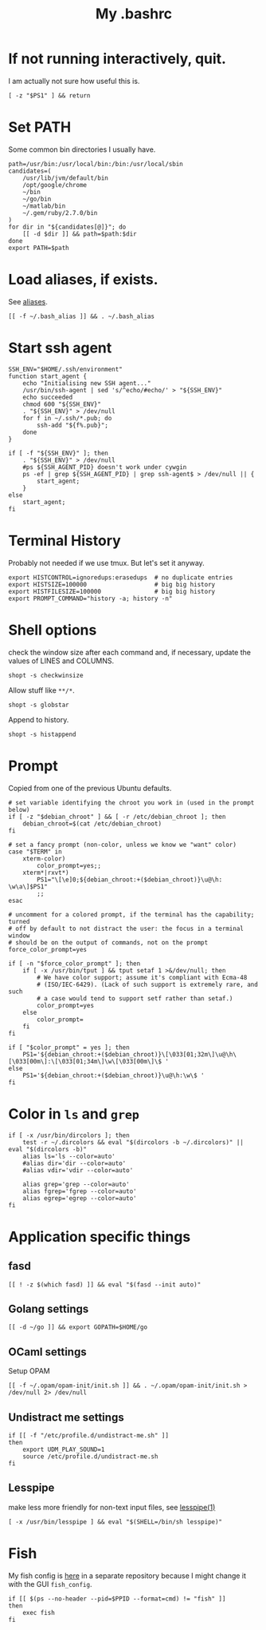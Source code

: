 #+TITLE: My .bashrc
#+PROPERTY: header-args :tangle ~/.bashrc :tangle-mode (identity #o644) 

* If not running interactively, quit.
I am actually not sure how useful this is.
#+begin_src shell
[ -z "$PS1" ] && return
#+end_src
* Set PATH
Some common bin directories I usually have.
#+begin_src shell
path=/usr/bin:/usr/local/bin:/bin:/usr/local/sbin
candidates=(
    /usr/lib/jvm/default/bin
    /opt/google/chrome
    ~/bin
    ~/go/bin
    ~/matlab/bin
    ~/.gem/ruby/2.7.0/bin
)
for dir in "${candidates[@]}"; do
    [[ -d $dir ]] && path=$path:$dir
done
export PATH=$path    
#+end_src
* Load aliases, if exists.
See [[file:alias.org][aliases]].
#+begin_src shell
[[ -f ~/.bash_alias ]] && . ~/.bash_alias
#+end_src
* Start ssh agent
#+begin_src shell
SSH_ENV="$HOME/.ssh/environment"
function start_agent {
    echo "Initialising new SSH agent..."
    /usr/bin/ssh-agent | sed 's/^echo/#echo/' > "${SSH_ENV}"
    echo succeeded
    chmod 600 "${SSH_ENV}"
    . "${SSH_ENV}" > /dev/null
    for f in ~/.ssh/*.pub; do
        ssh-add "${f%.pub}";
    done
}

if [ -f "${SSH_ENV}" ]; then
    . "${SSH_ENV}" > /dev/null
    #ps ${SSH_AGENT_PID} doesn't work under cywgin
    ps -ef | grep ${SSH_AGENT_PID} | grep ssh-agent$ > /dev/null || {
        start_agent;
    }
else
    start_agent;
fi
#+end_src
* Terminal History
Probably not needed if we use tmux. But let's set it anyway.
#+begin_src shell
export HISTCONTROL=ignoredups:erasedups  # no duplicate entries
export HISTSIZE=100000                   # big big history
export HISTFILESIZE=100000               # big big history
export PROMPT_COMMAND="history -a; history -n"
#+end_src
* Shell options
check the window size after each command and, if necessary, update the values of
LINES and COLUMNS.
#+begin_src shell
shopt -s checkwinsize
#+end_src
Allow stuff like =**/*=.
#+begin_src shell
shopt -s globstar
#+end_src
Append to history.
#+begin_src shell
shopt -s histappend                       
#+end_src
* Prompt
Copied from one of the previous Ubuntu defaults.
#+begin_src shell
# set variable identifying the chroot you work in (used in the prompt below)
if [ -z "$debian_chroot" ] && [ -r /etc/debian_chroot ]; then
    debian_chroot=$(cat /etc/debian_chroot)
fi

# set a fancy prompt (non-color, unless we know we "want" color)
case "$TERM" in
    xterm-color)
        color_prompt=yes;;
    xterm*|rxvt*)
        PS1="\[\e]0;${debian_chroot:+($debian_chroot)}\u@\h: \w\a\]$PS1"
        ;;
esac

# uncomment for a colored prompt, if the terminal has the capability; turned
# off by default to not distract the user: the focus in a terminal window
# should be on the output of commands, not on the prompt
force_color_prompt=yes

if [ -n "$force_color_prompt" ]; then
    if [ -x /usr/bin/tput ] && tput setaf 1 >&/dev/null; then
	    # We have color support; assume it's compliant with Ecma-48
	    # (ISO/IEC-6429). (Lack of such support is extremely rare, and such
	    # a case would tend to support setf rather than setaf.)
	    color_prompt=yes
    else
	    color_prompt=
    fi
fi

if [ "$color_prompt" = yes ]; then
    PS1='${debian_chroot:+($debian_chroot)}\[\033[01;32m\]\u@\h\[\033[00m\]:\[\033[01;34m\]\w\[\033[00m\]\$ '
else
    PS1='${debian_chroot:+($debian_chroot)}\u@\h:\w\$ '
fi
#+end_src
* Color in =ls= and =grep=
#+begin_src shell
if [ -x /usr/bin/dircolors ]; then
    test -r ~/.dircolors && eval "$(dircolors -b ~/.dircolors)" || eval "$(dircolors -b)"
    alias ls='ls --color=auto'
    #alias dir='dir --color=auto'
    #alias vdir='vdir --color=auto'

    alias grep='grep --color=auto'
    alias fgrep='fgrep --color=auto'
    alias egrep='egrep --color=auto'
fi
#+end_src
* Application specific things
** fasd
#+begin_src shell
[[ ! -z $(which fasd) ]] && eval "$(fasd --init auto)"
#+end_src

** Golang settings
#+begin_src shell
[[ -d ~/go ]] && export GOPATH=$HOME/go
#+end_src
** OCaml settings
Setup OPAM
#+begin_src shell
[[ -f ~/.opam/opam-init/init.sh ]] && . ~/.opam/opam-init/init.sh > /dev/null 2> /dev/null
#+end_src
** Undistract me settings
#+begin_src shell
if [[ -f "/etc/profile.d/undistract-me.sh" ]]
then
    export UDM_PLAY_SOUND=1
    source /etc/profile.d/undistract-me.sh
fi
#+end_src
** Lesspipe
make less more friendly for non-text input files, see [[https://www.commandlinux.com/man-page/man1/lesspipe.1.html][lesspipe(1)]]
#+begin_src shell
[ -x /usr/bin/lesspipe ] && eval "$(SHELL=/bin/sh lesspipe)"
#+end_src
* Fish
My fish config is [[https://github.com/pspencil/fish-config][here]] in a separate repository because I might change it with
the GUI ~fish_config~.
#+begin_src shell
if [[ $(ps --no-header --pid=$PPID --format=cmd) != "fish" ]]
then
	exec fish
fi
#+end_src

